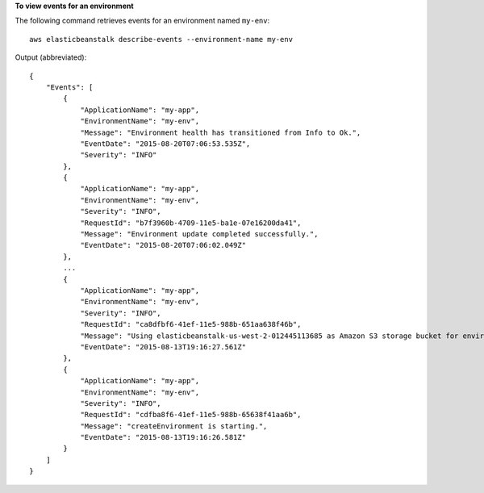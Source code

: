**To view events for an environment**

The following command retrieves events for an environment named ``my-env``::

  aws elasticbeanstalk describe-events --environment-name my-env

Output (abbreviated)::

  {
      "Events": [
          {
              "ApplicationName": "my-app",
              "EnvironmentName": "my-env",
              "Message": "Environment health has transitioned from Info to Ok.",
              "EventDate": "2015-08-20T07:06:53.535Z",
              "Severity": "INFO"
          },
          {
              "ApplicationName": "my-app",
              "EnvironmentName": "my-env",
              "Severity": "INFO",
              "RequestId": "b7f3960b-4709-11e5-ba1e-07e16200da41",
              "Message": "Environment update completed successfully.",
              "EventDate": "2015-08-20T07:06:02.049Z"
          },
          ...
          {
              "ApplicationName": "my-app",
              "EnvironmentName": "my-env",
              "Severity": "INFO",
              "RequestId": "ca8dfbf6-41ef-11e5-988b-651aa638f46b",
              "Message": "Using elasticbeanstalk-us-west-2-012445113685 as Amazon S3 storage bucket for environment data.",
              "EventDate": "2015-08-13T19:16:27.561Z"
          },
          {
              "ApplicationName": "my-app",
              "EnvironmentName": "my-env",
              "Severity": "INFO",
              "RequestId": "cdfba8f6-41ef-11e5-988b-65638f41aa6b",
              "Message": "createEnvironment is starting.",
              "EventDate": "2015-08-13T19:16:26.581Z"
          }
      ]
  }
